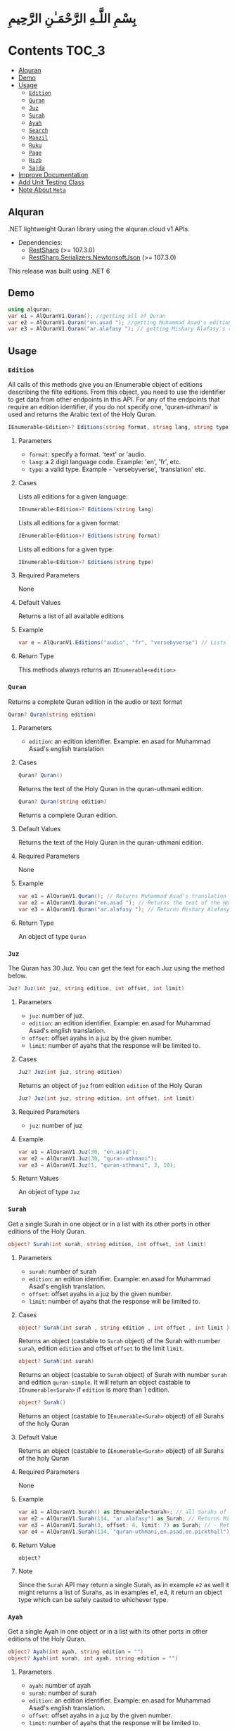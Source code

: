 * بِسْمِ اللَّـهِ الرَّحْمَـٰنِ الرَّحِيمِ
* Contents :TOC_3:
  - [[#alquran][Alquran]]
  - [[#demo][Demo]]
  - [[#usage][Usage]]
    - [[#edition][~Edition~]]
    - [[#quran][~Quran~]]
    - [[#juz][~Juz~]]
    - [[#surah][~Surah~]]
    - [[#ayah][~Ayah~]]
    - [[#search][~Search~]]
    - [[#manzil][~Manzil~]]
    - [[#ruku][~Ruku~]]
    - [[#page][~Page~]]
    - [[#hizb][~Hizb~]]
    - [[#sajda][~Sajda~]]
  - [[#improve-documentation][Improve Documentation]]
  - [[#add-unit-testing-class][Add Unit Testing Class]]
  - [[#note-about-meta][Note About ~Meta~]]

** Alquran
.NET lightweight Quran library using the alquran.cloud v1 APIs.
- Dependencies:
  - [[https://www.nuget.org/packages/RestSharp/][RestSharp]] (>= 107.3.0)
  - [[https://www.nuget.org/packages/RestSharp.Serializers.NewtonsoftJson/][RestSharp.Serializers.NewtonsoftJson]] (>= 107.3.0)
This release was built using .NET 6
** Demo
#+begin_src csharp
using alquran;
var e1 = AlQuranV1.Quran(); //getting all of Quran
var e2 = AlQuranV1.Quran("en.asad "); //getting Muhammad Asad's edition of the Holy Quran
var e3 = AlQuranV1.Quran("ar.alafasy "); // getting Mishary Alafasy's recitation of the Quran
#+end_src
** Usage
*** ~Edition~
All calls of this methods give you an IEnumerable object of editions describing the filte
editions. From this object, you need to use the identifier to get data from other endpoints
in this API. For any of the endpoints that require an edition identifier, if you do not
specify one, 'quran-uthmani' is used and returns the Arabic text of the Holy Quran.
#+begin_src csharp
IEnumerable<Edition>? Editions(string format, string lang, string type)
#+end_src

**** Parameters
+ ~format~: specify a format. 'text' or 'audio.
+ ~lang~:  a 2 digit language code. Example: 'en', 'fr', etc.
+ ~type~: a valid type. Example - 'versebyverse', 'translation' etc.
**** Cases
Lists all editions for a given language:
#+begin_src csharp
IEnumerable<Edition>? Editions(string lang)
#+end_src
Lists all editions for a given format:
#+begin_src csharp
IEnumerable<Edition>? Editions(string format)
#+end_src
Lists all editions for a given type:
#+begin_src csharp
IEnumerable<Edition>? Editions(string type)
#+end_src
**** Required Parameters
None
**** Default Values
Returns a list of all available editions
**** Example
#+begin_src csharp
var e = AlQuranV1.Editions("audio", "fr", "versebyverse") // Lists all audio editions in french of the versebyverse type
#+end_src
**** Return Type
This methods always returns an ~IEnumerable<edition>~
*** ~Quran~
Returns a complete Quran edition in the audio or text format
#+begin_src csharp
Quran? Quran(string edition)
#+end_src
**** Parameters
+ ~edition~: an edition identifier. Example: en.asad for Muhammad Asad's english translation
**** Cases
#+begin_src csharp
Quran? Quran()
#+end_src
Returns the text of the Holy Quran in the quran-uthmani edition.
#+begin_src csharp
Quran? Quran(string edition)
#+end_src
Returns a complete Quran edition.
**** Default Values
Returns the text of the Holy Quran in the quran-uthmani edition.
**** Required Parameters
None
**** Example
#+begin_src csharp
var e1 = AlQuranV1.Quran(); // Returns Muhammad Asad's translation of the Holy Quran
var e2 = AlQuranV1.Quran("en.asad "); // Returns the text of the Holy Quran
var e3 = AlQuranV1.Quran("ar.alafasy "); // Returns Mishary Alafasy's recitation of the Quran
#+end_src
**** Return Type
An object of type ~Quran~
*** ~Juz~
The Quran has 30 Juz. You can get the text for each Juz using the method below.
#+begin_src csharp
Juz? Juz(int juz, string edition, int offset, int limit)
#+end_src
**** Parameters
+ ~juz~: number of juz.
+ ~edition~: an edition identifier. Example: en.asad for Muhammad Asad's english translation.
+ ~offset~:  offset ayahs in a juz by the given number.
+ ~limit~: number of ayahs that the response will be limited to.

**** Cases
#+begin_src csharp
Juz? Juz(int juz, string edition)
#+end_src
Returns an object of ~juz~ from edition ~edition~ of the Holy Quran
#+begin_src csharp
Juz? Juz(int juz, string edition, int offset, int limit)
#+end_src
**** Required Parameters
+ ~juz~: number of juz
**** Example
#+begin_src csharp
var e1 = AlQuranV1.Juz(30, "en.asad");
var e2 = AlQuranV1.Juz(30, "quran-uthmani");
var e3 = AlQuranV1.Juz(1, "quran-uthmani", 3, 10);
#+end_src
**** Return Values
An object of type ~Juz~
*** ~Surah~
Get a single Surah in one object or in a list with its other ports in other editions of the
Holy Quran.
#+begin_src csharp
object? Surah(int surah, string edition, int offset, int limit)
#+end_src
**** Parameters
+ ~surah~: number of surah
+ ~edition~: an edition identifier. Example: en.asad for Muhammad Asad's english translation.
+ ~offset~:  offset ayahs in a juz by the given number.
+ ~limit~: number of ayahs that the response will be limited to.

**** Cases
#+begin_src csharp
object? Surah(int surah , string edition , int offset , int limit )
#+end_src

Returns an object (castable to ~Surah~ object) of the Surah with number ~surah~, edition
~edition~ and offset ~offset~ to the limit ~limit~.

#+begin_src csharp
object? Surah(int surah)
#+end_src

Returns an object (castable to ~Surah~ object) of Surah with number ~surah~ and edition
~quran-simple~. It will return an object castable to ~IEnumerable<Surah>~ if ~edition~ is
more than 1 edition.

#+begin_src csharp
object? Surah()
#+end_src

Returns an object (castable to ~IEnumerable<Surah>~ object) of all Surahs of the holy Quran

**** Default Value
Returns an object (castable to ~IEnumerable<Surah>~ object) of all Surahs of the holy Quran

**** Required Parameters
None

**** Example
#+begin_src csharp
var e1 = AlQuranV1.Surah() as IEnumerable<Surah>; // all Surahs of Quran
var e2 = AlQuranV1.Surah(114, "ar.alafasy") as Surah; // Returns Mishary Alafasy's recitation of Surat An-Naas
var e3 = AlQuranV1.Surah(3, offset: 4, limit: 7) as Surah; // - Returns verses 2-4 of Surah Al-Fatiha
var e4 = AlQuranV1.Surah(114, "quran-uthmani,en.asad,en.pickthall") as IEnumerable<Surah>; //  Returns Surat An-Naas from 3 editions: Simple Quran, Muhammad Asad and Marmaduke Pickthall
#+end_src
**** Return Value
~object?~

**** Note
Since the ~Surah~ API may return a single Surah, as in example ~e2~ as well it might
returns a list of Surahs, as in examples e1, e4, it return an object type which can be
safely casted to whichever type.

*** ~Ayah~
Get a single Ayah in one object or in a list with its other ports in other editions of the
Holy Quran.
#+begin_src csharp
object? Ayah(int ayah, string edition = "")
object? Ayah(int surah, int ayah, string edition = "")
#+end_src
**** Parameters
+ ~ayah~: number of ayah
+ ~surah~: number of surah
+ ~edition~: an edition identifier. Example: en.asad for Muhammad Asad's english translation.
+ ~offset~:  offset ayahs in a juz by the given number.
+ ~limit~: number of ayahs that the response will be limited to.

**** Cases
#+begin_src csharp
Ayah(int ayah, string edition = "")
#+end_src

Returns an object (castable to ~Ayah~ object) of the Ayah with number ~ayah~, edition
~edition~.

#+begin_src csharp
Ayah(int ayah)
#+end_src

Returns an object (castable to ~ayah~ object) of ayah with number ~ayah~ and edition ~quran-simple~

#+begin_src csharp
object? Ayah(int surah, int ayah, string edition = "")
#+end_src

Returns an object (castable to ~IEnumerable<Surah>~ object) of all Surahs of the holy Quran
**** Required Parameters
+ ~ayah~: number of ayah
+ ~surah~: number of surah
**** Example
#+begin_src csharp
var e1 = AlQuranV1.Ayah(262) as Ayah; // Returns Muhammad Asad's translation Ayat Al Kursi
var e2 = AlQuranV1.Ayah(2, 255) as Ayah; // Returns Muhammad Asad's translation Ayat Al Kursi
var e3 = AlQuranV1.Ayah(262, "ar.alafasy") as Ayah; // Returns Mishary Alafasy's recitation of the Ayat Al Kursi
var e4 = AlQuranV1.Ayah(262, "quran-uthmani,en.asad,en.pickthall") as IEnumerable<Ayah>; // Returns Ayat Al Kursi from 3 editions: Simple Quran, Muhammad Asad and Maramduke Pickthall
#+end_src
**** Return Value
~object?~
**** Note
Since the ~ayah~ API may return a single Surah, as in example ~e2~ as well it might
returns a list of Ayahs, as in examples e1, e4, it return an object type which can be
safely casted to whichever type.
*** ~Search~
Search the Holy Quran. Please note that only text editions of the Quran are searchable.
#+begin_src csharp
SearchResult? Search(string keyword, string editionOrLanguage, int surah)
#+end_src
**** Parameters
+ ~keyword~ the keyword to seach for
+ ~surah~ number of surah
+ ~editionOrLanguage~ an edition identifier. Example: en.asad for Muhammad Asad's english translation. or an language identifier. Example: en for english, ar for Arabic

**** Cases
#+begin_src csharp
SearchResult? Search(string keyword, string editionOrLanguage, int surah)
#+end_src
Returns and object of ~SearchResult~ with results of searching in edition[or, editions of
the language] ~editionOrLanguage~, only in Surah with number ~surah~

#+begin_src csharp
SearchResult? Search(string keyword, string editionOrLanguage)
#+end_src
Returns and object of ~SearchResult~ with results of searching in edition[or, editions of
the language] ~editionOrLanguage~

**** Required Parameters
+ ~keyword~: the keyword to seach for
+ ~editionOrLanguage~: an edition identifier. Example: en.asad for Muhammad Asad's english translation. or an language identifier. Example: en for english, ar for Arabic

**** Example
#+begin_src csharp
var e1 = AlQuranV1.Search("Abraham", "en"); //  Returns all ayahs that contain the word 'Abraham' in all the english editions
var e2 = AlQuranV1.Search("Abraham", "en.pickthall"); // Returns all ayahs that contain the word 'Abraham' in Maramduke Pickthall's English translation
var e3 = AlQuranV1.Search("Abraham", "en.pickthall", 37); // Returns all ayahs that contain the word 'Abraham' Surat As-Saafaat in Maramduke Pickthall's English translation
#+end_src

**** Return Value
~SearchResult?~

*** ~Manzil~
The Quran has 7 Manzils (for those who want to read / recite it over one week). You can get
the text for each Manzil using this method.
#+begin_src csharp
Manzil? Manzil(int manzil, string edition, int offset = -99, int limit = -99)
#+end_src
**** Parameters
+ ~manzil~: number of manzil.
+ ~edition~: an edition identifier. Example: en.asad for Muhammad Asad's english translation.
+ ~offset~:  offset ayahs in a juz by the given number.
+ ~limit~: number of ayahs that the response will be limited to.
**** Cases
#+begin_src csharp
Manzil? Manzil(int manzil, string edition)
#+end_src
Returns an object of ~manzil~ from edition ~edition~ of the Holy Quran
#+begin_src csharp
Manzil? Manzil(int manzil, string edition, int offset, int limit)
#+end_src
**** Required Parameters
+ ~manzil~: number of manzil
**** Example
#+begin_src csharp
var e1 = AlQuranV1.Manzil(7, "en.asad "); // Returns manzil 7 from Muhammad Asad's translation of the Holy Quran
var e2 = AlQuranV1.Manzil(7, "quran-uthmani"); // Returns the text of Manzil 7 of the Holy Quran
var e3 = AlQuranV1.Manzil(7, "quran-uthmani", 3, 10); // Returns the the ayahs 4-13 from Manzil 7
#+end_src
**** Return Values
An object of type ~manzil~
*** ~Ruku~
The Quran has 556 Rukus. You can get the text for each Ruku using the method below.
#+begin_src csharp
Ruku? Ruku(int ruku, string edition, int offset = -99, int limit = -99)
#+end_src
**** Parameters
+ ~ruku~: number of ruku.
+ ~edition~: an edition identifier. Example: en.asad for Muhammad Asad's english translation.
+ ~offset~:  offset ayahs in a juz by the given number.
+ ~limit~: number of ayahs that the response will be limited to.
**** Cases
#+begin_src csharp
Ruku? Ruku(int ruku, string edition)
#+end_src
Returns an object of ~Ruku~ from edition ~edition~ of the Holy Quran
#+begin_src csharp
Ruku? Ruku(int manzil, string edition, int offset, int limit)
#+end_src
**** Required Parameters
+ ~ruku~: number of manzil
**** Example
#+begin_src csharp
var e1 = AlQuranV1.Ruku(7, "en.asad"); // Returns ruku 7 from Muhammad Asad's translation of the Holy Quran
var e2 = AlQuranV1.Ruku(7, "quran-uthmani"); // Returns the text of ruku 7 of the Holy Quran
var e3 = AlQuranV1.Ruku(7, "quran-uthmani", 3, 3); // Returns the the ayahs 4-6 from ruku 7
#+end_src
**** Return Values
An object of type ~Ruku~

*** ~Page~
The Quran is traditionally printed / written on 604 pages. You can get the text for each
page using the method below.
#+begin_src csharp
Page? Page(int page, string edition, int offset = -99, int limit = -99)
#+end_src
**** Parameters
+ ~page~: number of page.
+ ~edition~: an edition identifier. Example: en.asad for Muhammad Asad's english translation.
+ ~offset~:  offset ayahs in a juz by the given number.
+ ~limit~: number of ayahs that the response will be limited to.
**** Cases
#+begin_src csharp
Page? Page(int page, string edition)
#+end_src
Returns an object of ~Page~ from edition ~edition~ of the Holy Quran
#+begin_src csharp
Page? Page(int page, string edition, int offset, int limit)
#+end_src

**** Required Parameters
+ ~page~: number of page
**** Example
#+begin_src csharp
var e1 = AlQuranV1.Page(1, "en.asad "); // Returns page 1 from Muhammad Asad's translation of the Holy Quran
var e2 = AlQuranV1.Page(1, "quran-uthmani"); // Returns the text of page 1 of the Holy Quran
var e3 = AlQuranV1.Page(1, "quran-uthmani", 2, 2); // Returns the the ayahs 3-4 from page 1
#+end_src
**** Return Values
An object of type ~Page~



*** ~Hizb~
The Quran comprises 240 Hizb Quarters. One Hizb is half a Juz.
#+begin_src csharp
Hizb? Hizb(int hizb, string edition, int offset = -99, int limit = -99)
#+end_src
**** Parameters
+ ~hizb~: number of hizb.
+ ~edition~: an edition identifier. Example: en.asad for Muhammad Asad's english translation.
+ ~offset~:  offset ayahs in a juz by the given number.
+ ~limit~: number of ayahs that the response will be limited to.
**** Cases
#+begin_src csharp
Hizb? Hizb(int hizb, string edition)
#+end_src
Returns an object of ~Hizb~ from edition ~edition~ of the Holy Quran
#+begin_src csharp
Hizb? Ruku(int hizv, string edition, int offset, int limit)
#+end_src

**** Required Parameters
+ ~hizb~: number of hizb
**** Example
#+begin_src csharp
var e1 = AlQuranV1.Hizb(7, "en.asad "); // Returns hizb quarter 1 from Muhammad Asad's translation of the Holy Quran
var e2 = AlQuranV1.Hizb(7, "quran-uthmani"); // Returns the text of hizb quarater 1 of the Holy Quran
var e3 = AlQuranV1.Hizb(7, "quran-uthmani", 2, 2); // Returns the the ayahs 3-4 from hizb Quarter 1
#+end_src
**** Return Values
An object of type ~Hizb~

*** ~Sajda~
Depending on the madhab, there can be 14, 15 or 16 sajdas. This API has 15.
#+begin_src csharp
(IEnumerable<Ayah>, Edition) Sajda(string edition)
#+end_src
**** Parameters
+ ~edition~: an edition identifier. Example: en.asad for Muhammad Asad's english translation.
**** Cases
#+begin_src csharp
(IEnumerable<Ayah>, Edition) Sajda(string edition)
#+end_src
Returns a tuple of ~IEnumerable<Ayah>~ and ~Edition~ contains Sajdas of the edition and
metadata about the edition, respectively.
#+begin_src csharp
(IEnumerable<Ayah>, Edition) Sajda()
#+end_src
Returns a tuple of ~IEnumerable<Ayah>~ and ~Edition~ contains Sajdas of the edition and
metadata about the quran-simple edition.
**** Required Parameters
None.
**** Example
#+begin_src csharp
var e1 = AlQuranV1.Sajda("en.asad "); // Returns the text of sajda ayahs of the Holy Quran
#+end_src
**** Return Values
An object of type ~(IEnumerable<Ayah>, Edition)~

** TODO Improve Documentation
** TODO Add Unit Testing Class
** Note About ~Meta~
I did not implement an interface for the meta API (~http://api.alquran.cloud/v1/meta~), and
I'm not sure of adding 'yet', because of: 1. It seems useless since all the metadata can be
concatenated throw the AlquranV1 methods, using an extention method for example. 2. It is
too complex type to bind.
